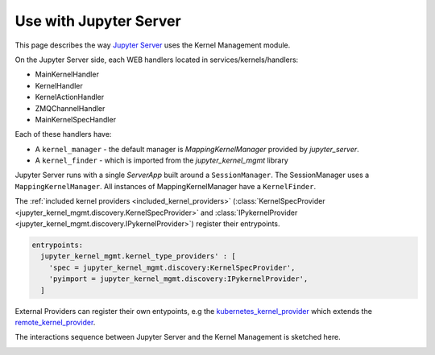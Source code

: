 .. _server:

=======================
Use with Jupyter Server
=======================

This page describes the way `Jupyter Server <https://github.com/jupyter/jupyter_server>`_ uses the Kernel Management module.

.. image:: ./images/kernel_mgmt_server.svg

On the Jupyter Server side, each WEB handlers located in services/kernels/handlers: 

- MainKernelHandler
- KernelHandler
- KernelActionHandler
- ZMQChannelHandler
- MainKernelSpecHandler

Each of these handlers have:

- A ``kernel_manager`` - the default manager is `MappingKernelManager` provided by `jupyter_server`.
- A ``kernel_finder`` - which is imported from the `jupyter_kernel_mgmt` library

Jupyter Server runs with a single `ServerApp` built around a ``SessionManager``. The SessionManager uses a ``MappingKernelManager``. All instances of MappingKernelManager have a ``KernelFinder``.

The :ref:`included kernel providers <included_kernel_providers>` (:class:`KernelSpecProvider <jupyter_kernel_mgmt.discovery.KernelSpecProvider>` and :class:`IPykernelProvider <jupyter_kernel_mgmt.discovery.IPykernelProvider>`) register their entrypoints.

.. code-block:: python

  entrypoints:
    jupyter_kernel_mgmt.kernel_type_providers' : [
      'spec = jupyter_kernel_mgmt.discovery:KernelSpecProvider',
      'pyimport = jupyter_kernel_mgmt.discovery:IPykernelProvider',
    ]

External Providers can register their own entypoints, e.g the `kubernetes_kernel_provider <https://github.com/gateway-experiments/kubernetes_kernel_provider>`_ which extends the `remote_kernel_provider <https://github.com/gateway-experiments/remote_kernel_provider>`_.

The interactions sequence between Jupyter Server and the Kernel Management is sketched here.

.. image:: ./images/kernel_mgmt_server_sequence.svg
